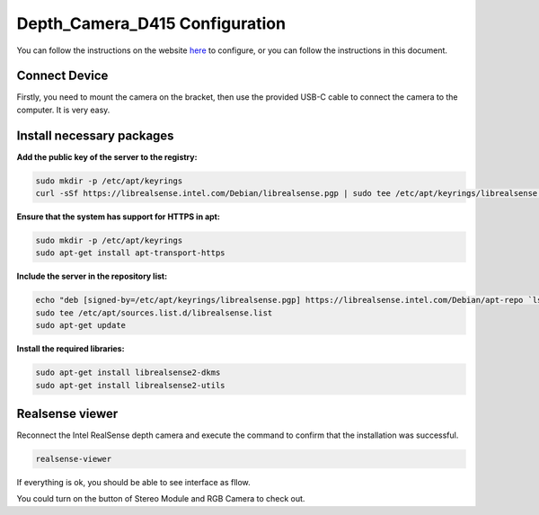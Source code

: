 Depth_Camera_D415 Configuration
================================

You can follow the instructions on the website `here <https://www.intelrealsense.com/get-started-depth-camera/>`_ to configure, or you can follow the instructions in this document.

Connect Device
--------------

Firstly, you need to mount the camera on the bracket, then use the provided USB-C cable to connect the camera to the computer.  It is very easy.

        .. figure:: Images/Depth_Camera_1.jpg
                :align: center

Install necessary packages
-----------------------------

**Add the public key of the server to the registry:**

.. code-block:: bash

   sudo mkdir -p /etc/apt/keyrings
   curl -sSf https://librealsense.intel.com/Debian/librealsense.pgp | sudo tee /etc/apt/keyrings/librealsense.pgp > /dev/null

**Ensure that the system has support for HTTPS in apt:**

.. code-block:: bash

   sudo mkdir -p /etc/apt/keyrings
   sudo apt-get install apt-transport-https

**Include the server in the repository list:**

.. code-block:: bash

   echo "deb [signed-by=/etc/apt/keyrings/librealsense.pgp] https://librealsense.intel.com/Debian/apt-repo `lsb_release -cs` main" | \
   sudo tee /etc/apt/sources.list.d/librealsense.list
   sudo apt-get update

**Install the required libraries:**

.. code-block:: bash

   sudo apt-get install librealsense2-dkms
   sudo apt-get install librealsense2-utils

Realsense viewer
----------------

Reconnect the Intel RealSense depth camera and execute the command to confirm that the installation was successful.

.. code-block:: bash

   realsense-viewer

If everything is ok, you should be able to see interface as fllow.

You could turn on the button of Stereo Module and RGB Camera to check out.

